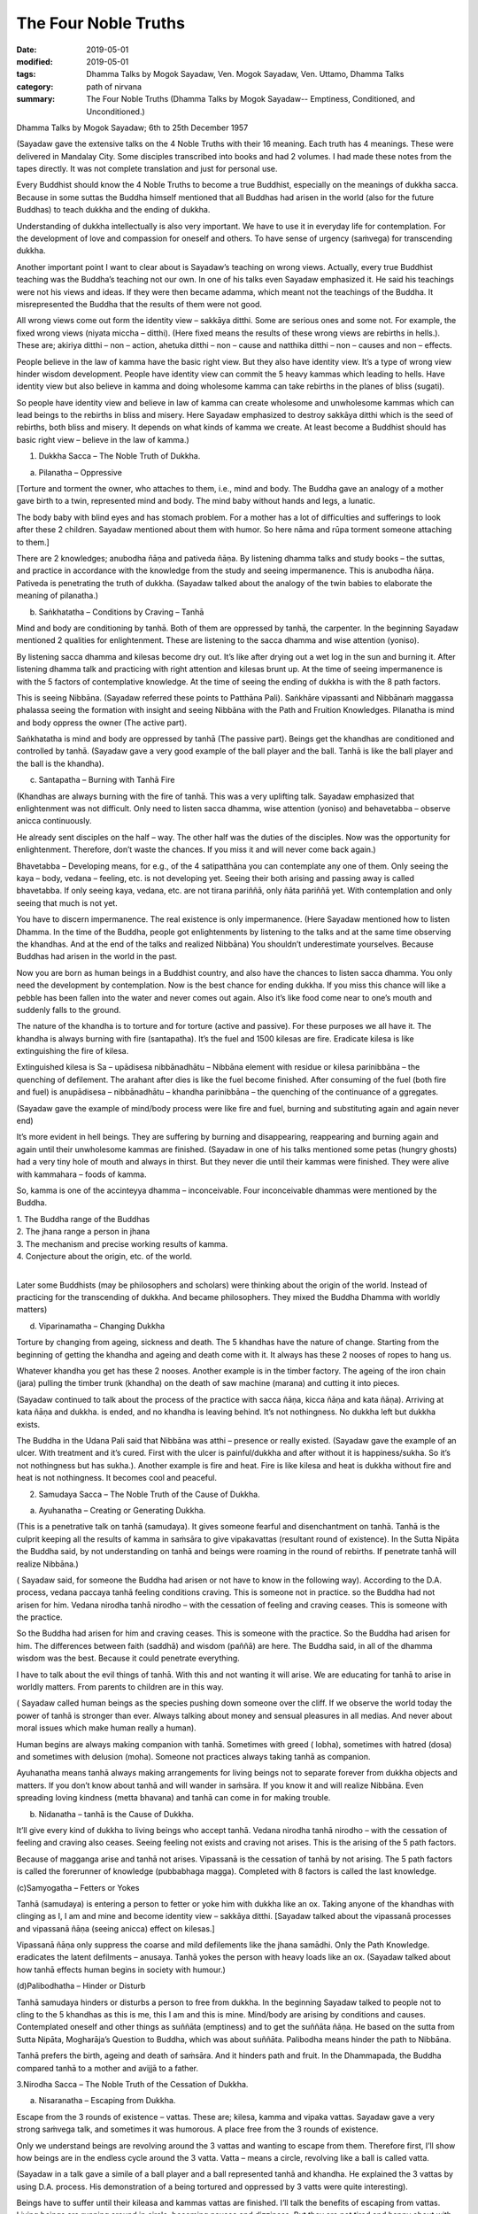 ==========================================
The Four Noble Truths
==========================================

:date: 2019-05-01
:modified: 2019-05-01
:tags: Dhamma Talks by Mogok Sayadaw, Ven. Mogok Sayadaw, Ven. Uttamo, Dhamma Talks
:category: path of nirvana
:summary: The Four Noble Truths (Dhamma Talks by Mogok Sayadaw-- Emptiness, Conditioned, and Unconditioned.)

Dhamma Talks by Mogok Sayadaw; 6th to 25th December 1957

(Sayadaw gave the extensive talks on the 4 Noble Truths with their 16 meaning. Each truth has 4 meanings. These were delivered in Mandalay City. Some disciples transcribed into books and had 2 volumes. I had made these notes from the tapes directly. It was not complete translation and just for personal use. 

Every Buddhist should know the 4 Noble Truths to become a true Buddhist, especially on the meanings of dukkha sacca. Because in some suttas the Buddha himself mentioned that all Buddhas had arisen in the world (also for the future Buddhas) to teach dukkha and the ending of dukkha. 

Understanding of dukkha intellectually is also very important. We have to use it in everyday life for contemplation. For the development of love and compassion for oneself and others. To have sense of urgency (saṁvega) for transcending dukkha.

Another important point I want to clear about is Sayadaw’s teaching on wrong views. Actually, every true Buddhist teaching was the Buddha’s teaching not our own. In one of his talks even Sayadaw emphasized it. He said his teachings were not his views and ideas. If they were then became adamma, which meant not the teachings of the Buddha. It misrepresented the Buddha that the results of them were not good. 

All wrong views come out form the identity view – sakkāya ditthi. Some are serious ones and some not. For example, the fixed wrong views (niyata miccha – ditthi). (Here fixed means the results of these wrong views are rebirths in hells.). These are; akiriya ditthi – non – action, ahetuka ditthi – non – cause and natthika ditthi – non – causes and non – effects. 

People believe in the law of kamma have the basic right view. But they also have identity view. It’s a type of wrong view hinder wisdom development. People have identity view can commit the 5 heavy kammas which leading to hells. Have identity view but also believe in kamma and doing wholesome kamma can take rebirths in the planes of bliss (sugati). 

So people have identity view and believe in law of kamma can create wholesome and unwholesome kammas which can lead beings to the rebirths in bliss and misery. Here Sayadaw emphasized to destroy sakkāya ditthi which is the seed of rebirths, both bliss and misery. It depends on what kinds of kamma we create. At least become a Buddhist should has basic right view – believe in the law of kamma.)

1. Dukkha Sacca – The Noble Truth of Dukkha.

(a) Pilanatha – Oppressive

[Torture and torment the owner, who attaches to them, i.e., mind and body. The Buddha gave an analogy of a mother gave birth to a twin, represented mind and body. The mind baby without hands and legs, a lunatic. 

The body baby with blind eyes and has stomach problem. For a mother has a lot of difficulties and sufferings to look after these 2 children. Sayadaw mentioned about them with humor. So here nāma and rūpa torment someone attaching to them.] 

There are 2 knowledges; anubodha ñāṇa and pativeda ñāṇa. By listening dhamma talks and study books – the suttas, and practice in accordance with the knowledge from the study and seeing impermanence. This is anubodha ñāṇa. Pativeda is penetrating the truth of dukkha. (Sayadaw talked about the analogy of the twin babies to elaborate the meaning of pilanatha.)

(b) Saṅkhatatha – Conditions by Craving – Tanhā

Mind and body are conditioning by tanhā. Both of them are oppressed by tanhā, the carpenter. In the beginning Sayadaw mentioned 2 qualities for enlightenment. These are listening to the sacca dhamma and wise attention (yoniso). 

By listening sacca dhamma and kilesas become dry out. It’s like after drying out a wet log in the sun and burning it. After listening dhamma talk and practicing with right attention and kilesas brunt up. At the time of seeing impermanence is with the 5 factors of contemplative knowledge. At the time of seeing the ending of dukkha is with the 8 path factors. 

This is seeing Nibbāna. (Sayadaw referred these points to Patthāna Pali). Saṅkhāre vipassanti and Nibbānaṁ maggassa phalassa seeing the formation with insight and seeing Nibbāna with the Path and Fruition Knowledges. Pilanatha is mind and body oppress the owner (The active part). 

Saṅkhatatha is mind and body are oppressed by tanhā (The passive part). Beings get the khandhas are conditioned and controlled by tanhā. (Sayadaw gave a very good example of the ball player and the ball. Tanhā is like the ball player and the ball is the khandha).

(c) Santapatha – Burning with Tanhā Fire

(Khandhas are always burning with the fire of tanhā. This was a very uplifting talk. Sayadaw emphasized that enlightenment was not difficult. Only need to listen sacca dhamma, wise attention (yoniso) and behavetabba – observe anicca continuously. 

He already sent disciples on the half – way. The other half was the duties of the disciples. Now was the opportunity for enlightenment. Therefore, don’t waste the chances. If you miss it and will never come back again.)

Bhavetabba – Developing means, for e.g., of the 4 satipatthāna you can contemplate any one of them. Only seeing the kaya – body, vedana – feeling, etc. is not developing yet. Seeing their both arising and passing away is called bhavetabba. If only seeing kaya, vedana, etc. are not tirana pariññā, only ñāta pariññā yet. With contemplation and only seeing that much is not yet. 

You have to discern impermanence. The real existence is only impermanence. (Here Sayadaw mentioned how to listen Dhamma. In the time of the Buddha, people got enlightenments by listening to the talks and at the same time observing the khandhas. And at the end of the talks and realized Nibbāna) You shouldn’t underestimate yourselves. Because Buddhas had arisen in the world in the past. 

Now you are born as human beings in a Buddhist country, and also have the chances to listen sacca dhamma. You only need the development by contemplation. Now is the best chance for ending dukkha. If you miss this chance will like a pebble has been fallen into the water and never comes out again. Also it’s like food come near to one’s mouth and suddenly falls to the ground. 

The nature of the khandha is to torture and for torture (active and passive). For these purposes we all have it. The khandha is always burning with fire (santapatha). It’s the fuel and 1500 kilesas are fire. Eradicate kilesa is like extinguishing the fire of kilesa. 

Extinguished kilesa is Sa – upādisesa nibbānadhātu – Nibbāna element with residue or kilesa parinibbāna – the quenching of defilement. The arahant after dies is like the fuel become finished. After consuming of the fuel (both fire and fuel) is anupādisesa – nibbānadhātu – khandha parinibbāna – the quenching of the continuance of a ggregates. 

(Sayadaw gave the example of mind/body process were like fire and fuel, burning and substituting again and again never end)

It’s more evident in hell beings. They are suffering by burning and disappearing, reappearing and burning again and again until their unwholesome kammas are finished. (Sayadaw in one of his talks mentioned some petas (hungry ghosts) had a very tiny hole of mouth and always in thirst. But they never die until their kammas were finished. They were alive with kammahara – foods of kamma. 

So, kamma is one of the accinteyya dhamma – inconceivable. Four inconceivable dhammas were mentioned by the Buddha. 

| 1. The Buddha range of the Buddhas 
| 2. The jhana range a person in jhana 
| 3. The mechanism and precise working results of kamma. 
| 4. Conjecture about the origin, etc. of the world. 
| 

Later some Buddhists (may be philosophers and scholars) were thinking about the origin of the world. Instead of practicing for the transcending of dukkha. And became philosophers. They mixed the Buddha Dhamma with worldly matters) 

(d) Viparinamatha – Changing Dukkha

Torture by changing from ageing, sickness and death. The 5 khandhas have the nature of change. Starting from the beginning of getting the khandha and ageing and death come with it. It always has these 2 nooses of ropes to hang us. 

Whatever khandha you get has these 2 nooses. Another example is in the timber factory. The ageing of the iron chain (jara) pulling the timber trunk (khandha) on the death of saw machine (marana) and cutting it into pieces. 

(Sayadaw continued to talk about the process of the practice with sacca ñāṇa, kicca ñāṇa and kata ñāṇa). Arriving at kata ñāṇa and dukkha. is ended, and no khandha is leaving behind. It’s not nothingness. No dukkha left but dukkha exists. 

The Buddha in the Udana Pali said that Nibbāna was atthi – presence or really existed. (Sayadaw gave the example of an ulcer. With treatment and it’s cured. First with the ulcer is painful/dukkha and after without it is happiness/sukha. So it’s not nothingness but has sukha.). Another example is fire and heat. Fire is like kilesa and heat is dukkha without fire and heat is not nothingness. It becomes cool and peaceful. 


2. Samudaya Sacca – The Noble Truth of the Cause of Dukkha.

(a) Ayuhanatha – Creating or Generating Dukkha.

(This is a penetrative talk on tanhā (samudaya). It gives someone fearful and disenchantment on tanhā. Tanhā is the culprit keeping all the results of kamma in saṁsāra to give vipakavattas (resultant round of existence). In the Sutta Nipāta the Buddha said, by not understanding on tanhā and beings were roaming in the round of rebirths. If penetrate tanhā will realize Nibbāna.)

( Sayadaw said, for someone the Buddha had arisen or not have to know in the following way). According to the D.A. process, vedana paccaya tanhā feeling conditions craving. This is someone not in practice. so the Buddha had not arisen for him. Vedana nirodha tanhā nirodho – with the cessation of feeling and craving ceases. This is someone with the practice. 

So the Buddha had arisen for him and craving ceases. This is someone with the practice. So the Buddha had arisen for him. The differences between faith (saddhā) and wisdom (paññā) are here. The Buddha said, in all of the dhamma wisdom was the best. Because it could penetrate everything. 

I have to talk about the evil things of tanhā. With this and not wanting it will arise. We are educating for tanhā to arise in worldly matters. From parents to children are in this way. 

( Sayadaw called human beings as the species pushing down someone over the cliff. If we observe the world today the power of tanhā is stronger than ever. Always talking about money and sensual pleasures in all medias. And never about moral issues which make human really a human). 

Human begins are always making companion with tanhā. Sometimes with greed ( lobha), sometimes with hatred (dosa) and sometimes with delusion (moha). Someone not practices always taking tanhā as companion.

Ayuhanatha means tanhā always making arrangements for living beings not to separate forever from dukkha objects and matters. If you don’t know about tanhā and will wander in saṁsāra. If you know it and will realize Nibbāna. Even spreading loving kindness (metta bhavana) and tanhā can come in for making trouble.

(b) Nidanatha – tanhā is the Cause of Dukkha.

It’ll give every kind of dukkha to living beings who accept tanhā. Vedana nirodha tanhā nirodho – with the cessation of feeling and craving also ceases. Seeing feeling not exists and craving not arises. This is the arising of the 5 path factors. 

Because of magganga arise and tanhā not arises. Vipassanā is the cessation of tanhā by not arising. The 5 path factors is called the forerunner of knowledge (pubbabhaga magga). Completed with 8 factors is called the last knowledge. 

(c)Samyogatha – Fetters or Yokes

Tanhā (samudaya) is entering a person to fetter or yoke him with dukkha like an ox. Taking anyone of the khandhas with clinging as I, I am and mine and become identity view – sakkāya ditthi. [Sayadaw talked about the vipassanā processes and vipassanā ñāṇa (seeing anicca) effect on kilesas.] 

Vipassanā ñāṇa only suppress the coarse and mild defilements like the jhana samādhi. Only the Path Knowledge. eradicates the latent defilments – anusaya. Tanhā yokes the person with heavy loads like an ox. (Sayadaw talked about how tanhā effects human begins in society with humour.)

(d)Palibodhatha – Hinder or Disturb

Tanhā samudaya hinders or disturbs a person to free from dukkha. In the beginning Sayadaw talked to people not to cling to the 5 khandhas as this is me, this I am and this is mine. Mind/body are arising by conditions and causes. Contemplated oneself and other things as suññāta (emptiness) and to get the suññāta ñāṇa. He based on the sutta from Sutta Nipāta, Mogharāja’s Question to Buddha, which was about suññāta. Palibodha means hinder the path to Nibbāna.

Tanhā prefers the birth, ageing and death of saṁsāra. And it hinders path and fruit. In the Dhammapada, the Buddha compared tanhā to a mother and avijjā to a father.

3.Nirodha Sacca – The Noble Truth of the Cessation of Dukkha.

(a) Nisaranatha – Escaping from Dukkha.

Escape from the 3 rounds of existence – vattas. These are; kilesa, kamma and vipaka vattas. Sayadaw gave a very strong saṁvega talk, and sometimes it was humorous. A place free from the 3 rounds of existence. 

Only we understand beings are revolving around the 3 vattas and wanting to escape from them. Therefore first, I’ll show how beings are in the endless cycle around the 3 vatta. Vatta – means a circle, revolving like a ball is called vatta.

(Sayadaw in a talk gave a simile of a ball player and a ball represented tanhā and khandha. He explained the 3 vattas by using D.A. process. His demonstration of a being tortured and oppressed by 3 vatts were quite interesting). 

Beings have to suffer until their kileasa and kammas vattas are finished. I’ll talk the benefits of escaping from vattas. Living beings are running around in circle, becoming nausea and dizziness. But they are not tired and happy about with it. 

After beings are dying and dying and changing heads to heads (He gave some stories of changing heads. Some people only know about the evolution but not the de – evolution. They taught us that men developed from monkeys. But they don’t know men also can be in de – evolution or degenerate into monkeys. Both are including in the law of kamma. 

Now human beings are at the point of de – evolution stage). People don’t want to be freed from dukkha. The 3 vattas are including in the 3 crazy types; rāgaumattaka – lunatics of lust, dosaunmattaka – lunatics of ager and mohaumattaka – lunatics of delusion.

(b) Vivekatha – Seclusion

It has the secluded nature. If you looking at mind and body with ñāṇa eyes and they are in disturbances with the impermanence. If will be very clear about them with the practice (i.e., sankhata and asankhatā or mind/body and Nibbāna).

If you practice with the contemplation of feeling and it includes cittanupassanā and dhammanupassanā. The life span of a feeling is only ① and ②. At ① is arising and at ② is vanishing. It’s during the one mind moment. 

Contemplation of feeling arises in the body and the contemplative mind (ñāṇa) arises at mano (mind base). At the time of contemplation will see its non – existence. Vipassanā has to be made effort. You have to think and to be mindful. It needs a lot of effort in the practice to see impermanence. 

Therefore in the matter of seeing Nibbāna have to be worked hard and persevered. When in Nibbāna it’s not tired. At the time of seeing anicca is seeing disturbances. Free from disturbances is Nibbāna. If vipassana ñāṇa becomes more mature and seeing impermanence in more detailed with more disturbances. 

Don’t say about seeing and knowing Nibbāna. If you don’t see the disturbances of impermanence even can’t speculate about it (i.e., nibbān). It’s better to see a lot of impermanence and have strong disenchantment with it. With these and rise up to the knowledge of not wanting it. At the time if you can make the decision – as it’s real dukkha. and all the impermanences come to an end with a blip!

Because of the disappearance of defilements and impermanences also disappear. The Path Knowledge is seeing the no disturbances. It is not the mind cutting off kileasa. It’s the 8 Path Factors doing the job. The mind is including as conascence conditions – sahajātapaccayo.

Don’t take Nibbāna as seeing the nothingness. The death of kilesa Nibbāna has the nature of good looking at it. Will find the nature of good staying with the passing away of the arahant – (parinibbāna). If you are looking at whichever place of the 31 realms of existence and will only find disturbances with anicca. 

These are the causes of defilements (kilesas). It’s free from the disturbances of kilesa that Nibbāna is clear away of all other things. In Nibbāna doesn’t has the mind and body as we have. If you ask; “It is the mind or the body?”

The answer is mind dhamma (nāma dhamma). It’s not the kind of nāma (mind) dhamma has the arising, presence and dissolution (uppāda, thiti and bhanga).

It’s the place where the enlightened yogis are frequently taking enjoyment in it. This is the place where the dhamma of Nibbāna is leading there. These dhammas have to incline towards it. Our mind (nāma) has to incline towards the objects (i.e., the worldly mind). The other minds (i.e., supramundane mind or fruitions) have to incline towards Nibbānic mind (nāma). 

Someone enters into the attainment of cessation – nirodha samāpatti or cessation of perception and feeling – saññāvedayitanirodha can incline his/her mind to Nibbāna for 7 days. The nāma dhamma of Nibbāna and the fruition knowledge are arising together without separation. (Sayadaw gave the following example). 

In the center of Mandalay Zay – cho Bazzar there is a big clock tower. All the cars come from whichever directions have to look at the clock there. it’s like this clock. In the same way yogis experienced Nibbāna and it was impossible for them not to see it again. It’s the best of the best. All ariyas if they have free of time and always inclining towards it. 

Why is that? Because it gives you comfort. Therefore you can call it happiness – sukha (The Buddha defined it as the Supreme Happiness. Transcend all worldly happiness including jhana). All worldly matters give you dukkha but Nibbāna has the characteristic of happiness, peace and joy. 

Is Nibbāna has the body or not? If, it has the body must has to be changed and perished. If without the body and how can it stays put? It has no body, no form, no shape and no image. By looking at it is happy and peaceful. This is someone still has the body (still alive with the body). 

It is a very special place. Nibbāna is the noblest thing. If no dukkha that the worldings also have to like it. It’s the best thing for the Buddha. Therefore there are no other things better than that. 

(c) Asaṅkhatatha – Unconditioned

(Sayadaw explained saṅkhata dukkha and asaṅkhata Nibbāna in a very skillful way. He could talk about conditioned dhamma in worldly life with penetration. So, we can see the foolishness and stupidity of human beings. Conditioned phenomena are really dukkha. but all living beings are like a blind elephant pushing blindly through the very thick and dangerous forest. It’s quite a tragedy.)

It’s free from continuous conditioning, and originally stable nature. Everything under the conditioning end up with dissolution. Only you understand the conditioned nature and prefer the unconditioned. The 5 khandhas survive and arise with the conditions of kamma, citta, utu and ahara (action, mind, temperature and food). 

Therefore the conditions are masters and the 5 khandhas are slaves. Someone can clear away saṅkhata dhamma will see asaṅkhata. This is looking at its nature. Nibbāna has the nature of peacefulness. The Path factors looking at it also peaceful, because it have no kilesas. This is arriving at Nibbāna with inclining. The real arriving is only becoming an arahant and passing away.

At once time the Buddha with a monk ascended on a mountain and both of them were looking down to the very deep cliff. The monk exclaimed as it was very terrifying. But the Buddha responded to him as not knowing the truth was more terrifying than that. This only died once but if you didn’t know the truth would die again and again. 

(And then Sayadaw explained about many different types of khandha dukkha came from the conditioning. Every Buddhist should understand about dukkha intellectually and reflect on it very often. If not our knowledge on dukkha is still on the animal level. 

Understand rightly on dukkha develop love, compassion and wisdom. In the commentary mentioned 3 kinds of dukkha. There only took saṅkhāra dukkha as paramattha dukkha. Except dukkha – dukkhata, the other two saṅkhāra and viparinama dukkhas are can be used as conventional and ultimate dukkhas. 

Here Sayadaw was using the saṅkhāra dukkha as the conventional dukkha to explain many things in life. It gives the sense of strong saṁvega.)

This body is not good, so we have to make correction of it. Everyday we have to condition it in many different ways. Even we take these things as a pleasure (the power of ignorance). Today I’ll talk about the quenching – nibbhuta nature of Nirodha Sacca. (He gave the example from the Aggivaccha Sutta)

Nibbāna dhamma is like the fuels finished and the fire extinguished. No khandhas left behind (both mind and body). It’s only staying with quenching. The cycle of saṁsāra is with fuels and fire going together. Therefore the nature of Nibbāna is quenching and clear (Because of no aggregates). Jhanas are peaceful but has body, so not clear away with things. 

(d) Amatatha – Deathless

With the khandhas every living being brings with them ageing, sickness and death. They are like torturers and the khandhas are sufferers. Beings are always burning with 11 kinds of fire; lobha, dosa, moha, ageing, sickness, death, soka, parideva, dukkha., domanassa and upayasa. Nibbāna has no ageing and death, and always exists. 

Khandhas are like a poisonous tree. The nature of ageing and death poisons are existing together with the khandhas. The oppressed khandhas and the oppressive dhammas are going together. (Here Sayadaw talked about feelings in an extensive way). 

Living beings are sinking in the pleasant feelings (Like the ants are sinking and sticking in honey). Everyday beings are doing things for enjoying in pleasant feelings. Feeling is like the poison and a murderer. If you looking at the D.A. process and will find that because of feeling and tanhā, upādāna and kamma come to be. 

(Sayadaw ending his talk with the contemplation of feeling). Seeing impermanence of feeling is seeing your own death. After comes disenchantment, its ending and escape from death. It’s the deathl`ess of Nibbāna – Amatatha.

4. Magga Sacca – The Truth of the Path

(a) Niyanatha – Escape from the 3 Vattas, and leading to Nibbāna.

Dhamma carries someone from the 3 vattas towards Nibbāna. For this purpose Sayadaw was using Vedananupassanā in practice. 

Every time feeling arises contemplate to see impermanence. Every time seeing impermanence free from the 3 vattas. The contemplative mind (magganga) arise at the mind base (mano). Tanhā (craving) is a mental factor (cetasika). Also it arises at the mind base. Every time ñāṇa comes in and tanhā can’t arise and free from the vattas.

First, seeing impermanence is a cula – sotāpanna and will safe from one life to the planes of misery. But at near death still āsanna kamma (death proximate kamma) can come in. So near death if you can contemplate impermanence is not a problem.

(So, near death still can maintain the power of anicca is not becoming a problem for dying. For the maintenance of anicca we need a regular practice. Therefore, Sayadaw encouraged disciples to practice until it’s safety, i.e., becomes a sotāpanna.) 

Must continue the contemplation to become disenchantment. If the knowledge of not wanting arises and defilements die away. With the cessation of feeling kilesa vitta disappears.

Sayadaw gave the example of cutting a tree. Yathabhūta Nyan cuts the tree at the top points, Nibbida Nyan near the base. And the Path Knowledge. is digging out the root.

(b)Hetuttha – Straight towards Nibbāna

Magga Sacca is the straight forwards dhamma and Samudaya Sacca (tanhā is the crooked dhamma. With the comparison of both will understand them. With the straight forwards dhamma and going straightly will arrive to the place. With the crooked dhamma can’t arrive there. By knowing the straight forwards one and can let go of the crooked one.

(Sayadaw using the monkey trap to express the cunning of tanhā). A monkey out of greed was taking the foods in a trap. It was set up by a hunter with pitch inside. Because of that the monkey’s 2 hands, 2 legs and the head were sticking with the pitch, inside the trap. In the same way the 5 khandhas are sticking with the pitch of tanhā.

(C) Dassanatha – Vision

The path leads to the vision of Nibbāna and penetrate the 4 Noble Truths. (Sayadaw using the Nacked Ascetic Kassapa Sutta to dispel wrong view and the vision of Nibbāna). I’ll explain the vision of Nibbāna. If become knowledge – vijjā, it is not only seeing Nibbāna, but also the 4 Noble Truth at the same time. Sammāditthi – The eyes of knowledge is better than the eyes of the Brahma gods. 

For seeing the 4 Noble Truths is very difficult. Brahma gods can see things clearly with their divine eyes although they can’t penetrate it. If the practice not becomes the vision of Nibbāna (dassanatha) and it can still fall into the dangers of misery. (Sayadaw gave some examples of this dangers and urged his disciples to practice hard).

After it becomes vision – dassanatha and will has stability without changes.
You are only going upwardly without falling down again. 

(d) Adhipadeyatha – Predominance, Governing 

Unshakable – after enlightenments; sīla, samādhi and paññā become adhisīla, adhisamādhi and adhipaññā (higher virtuous behavior, higher concentration and wisdom). Nobody can comes and destroy it. There were many stories in the time of the Buddha, 

Mara – the evil one had tested his disciples and never succeeded. Only by seeing Nibbāna which is the ending of dukkha will become adipadeyatha. With ordinary sila, samādhi and paññā when encounter with the coarse objects still can be fallen apart.

(For the adhisamādhi Sayadaw gave the example with Devadatta)
He had jhana samādhi and psychic power but not sammā samādhi (adhisamādhi) or paññā samādhi. So he ended up in ruin. (Sayadaw continued to talk about the influence of tanhā by using the Nadi Sutta). 

Living beings with tanhā and clinging to things which are unstable and unreliable. Devedatta was a good example. Even jhana and abhinñā are unreliable and no need to talk about the worldly pleasures. (Sayadaw continued to talk on cittānupassanā). 

Whatever mind arises contemplate impermanence. After that continue to contemplate its disenchantment (Nibbidā Nyan) to arise. From the knowledge of impermanence to the knowledge of disenchantment is not easy. It takes a very long time to develop. But someone mature in paramita it doesn’t take very long.

------

cited from https://oba.org.tw/viewtopic.php?f=22&t=4241&p=36067#p36067 (posted on 2019-03-03)

------

- `Content <{filename}pt10-content-of-part10%zh.rst>`__ of Part 10 on "Dhamma Talks by Mogok Sayadaw"

------

- `Content <{filename}content-of-dhamma-talks-by-mogok-sayadaw%zh.rst>`__ of "Dhamma Talks by Mogok Sayadaw"

------

- `Content <{filename}../publication-of-ven-uttamo%zh.rst>`__ of Publications of Ven. Uttamo

------

**This is only an experimental WWW. It's always under construction (proofreading, revising)!**

**According to the translator— Ven. Uttamo's words, this is strictly for free distribution only, as a gift of Dhamma—Dhamma Dāna. You may re-format, reprint, translate, and redistribute this work in any medium.**

..
  2019-04-29  create rst; post on 05-01